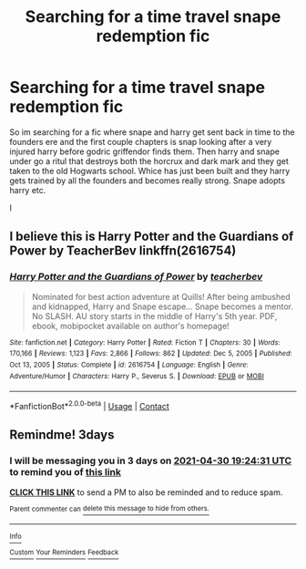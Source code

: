 #+TITLE: Searching for a time travel snape redemption fic

* Searching for a time travel snape redemption fic
:PROPERTIES:
:Author: IneffableHusbands78
:Score: 2
:DateUnix: 1619543717.0
:DateShort: 2021-Apr-27
:FlairText: What's That Fic?
:END:
So im searching for a fic where snape and harry get sent back in time to the founders ere and the first couple chapters is snap looking after a very injured harry before godric griffendor finds them. Then harry and snape under go a ritul that destroys both the horcrux and dark mark and they get taken to the old Hogwarts school. Whice has just been built and they harry gets trained by all the founders and becomes really strong. Snape adopts harry etc.

I


** I believe this is Harry Potter and the Guardians of Power by TeacherBev linkffn(2616754)
:PROPERTIES:
:Author: JennaSayquah
:Score: 0
:DateUnix: 1619550752.0
:DateShort: 2021-Apr-27
:END:

*** [[https://www.fanfiction.net/s/2616754/1/][*/Harry Potter and the Guardians of Power/*]] by [[https://www.fanfiction.net/u/910815/teacherbev][/teacherbev/]]

#+begin_quote
  Nominated for best action adventure at Quills! After being ambushed and kidnapped, Harry and Snape escape... Snape becomes a mentor. No SLASH. AU story starts in the middle of Harry's 5th year. PDF, ebook, mobipocket available on author's homepage!
#+end_quote

^{/Site/:} ^{fanfiction.net} ^{*|*} ^{/Category/:} ^{Harry} ^{Potter} ^{*|*} ^{/Rated/:} ^{Fiction} ^{T} ^{*|*} ^{/Chapters/:} ^{30} ^{*|*} ^{/Words/:} ^{170,166} ^{*|*} ^{/Reviews/:} ^{1,123} ^{*|*} ^{/Favs/:} ^{2,866} ^{*|*} ^{/Follows/:} ^{862} ^{*|*} ^{/Updated/:} ^{Dec} ^{5,} ^{2005} ^{*|*} ^{/Published/:} ^{Oct} ^{13,} ^{2005} ^{*|*} ^{/Status/:} ^{Complete} ^{*|*} ^{/id/:} ^{2616754} ^{*|*} ^{/Language/:} ^{English} ^{*|*} ^{/Genre/:} ^{Adventure/Humor} ^{*|*} ^{/Characters/:} ^{Harry} ^{P.,} ^{Severus} ^{S.} ^{*|*} ^{/Download/:} ^{[[http://www.ff2ebook.com/old/ffn-bot/index.php?id=2616754&source=ff&filetype=epub][EPUB]]} ^{or} ^{[[http://www.ff2ebook.com/old/ffn-bot/index.php?id=2616754&source=ff&filetype=mobi][MOBI]]}

--------------

*FanfictionBot*^{2.0.0-beta} | [[https://github.com/FanfictionBot/reddit-ffn-bot/wiki/Usage][Usage]] | [[https://www.reddit.com/message/compose?to=tusing][Contact]]
:PROPERTIES:
:Author: FanfictionBot
:Score: 1
:DateUnix: 1619550777.0
:DateShort: 2021-Apr-27
:END:


** Remindme! 3days
:PROPERTIES:
:Author: JustAnotherPerson04
:Score: 0
:DateUnix: 1619551471.0
:DateShort: 2021-Apr-27
:END:

*** I will be messaging you in 3 days on [[http://www.wolframalpha.com/input/?i=2021-04-30%2019:24:31%20UTC%20To%20Local%20Time][*2021-04-30 19:24:31 UTC*]] to remind you of [[https://www.reddit.com/r/HPfanfiction/comments/mztfxt/searching_for_a_time_travel_snape_redemption_fic/gw349jz/?context=3][*this link*]]

[[https://www.reddit.com/message/compose/?to=RemindMeBot&subject=Reminder&message=%5Bhttps%3A%2F%2Fwww.reddit.com%2Fr%2FHPfanfiction%2Fcomments%2Fmztfxt%2Fsearching_for_a_time_travel_snape_redemption_fic%2Fgw349jz%2F%5D%0A%0ARemindMe%21%202021-04-30%2019%3A24%3A31%20UTC][*CLICK THIS LINK*]] to send a PM to also be reminded and to reduce spam.

^{Parent commenter can} [[https://www.reddit.com/message/compose/?to=RemindMeBot&subject=Delete%20Comment&message=Delete%21%20mztfxt][^{delete this message to hide from others.}]]

--------------

[[https://www.reddit.com/r/RemindMeBot/comments/e1bko7/remindmebot_info_v21/][^{Info}]]

[[https://www.reddit.com/message/compose/?to=RemindMeBot&subject=Reminder&message=%5BLink%20or%20message%20inside%20square%20brackets%5D%0A%0ARemindMe%21%20Time%20period%20here][^{Custom}]]
[[https://www.reddit.com/message/compose/?to=RemindMeBot&subject=List%20Of%20Reminders&message=MyReminders%21][^{Your Reminders}]]
[[https://www.reddit.com/message/compose/?to=Watchful1&subject=RemindMeBot%20Feedback][^{Feedback}]]
:PROPERTIES:
:Author: RemindMeBot
:Score: 1
:DateUnix: 1619551512.0
:DateShort: 2021-Apr-27
:END:
